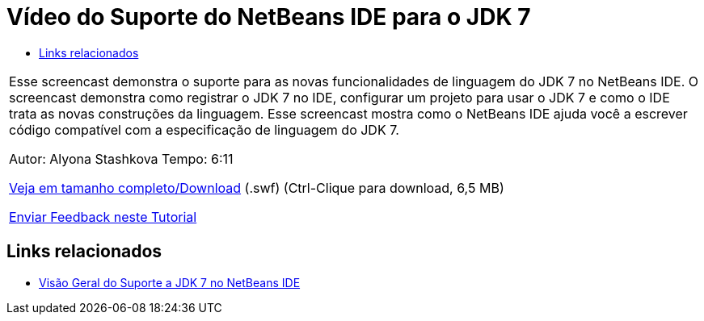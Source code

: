 // 
//     Licensed to the Apache Software Foundation (ASF) under one
//     or more contributor license agreements.  See the NOTICE file
//     distributed with this work for additional information
//     regarding copyright ownership.  The ASF licenses this file
//     to you under the Apache License, Version 2.0 (the
//     "License"); you may not use this file except in compliance
//     with the License.  You may obtain a copy of the License at
// 
//       http://www.apache.org/licenses/LICENSE-2.0
// 
//     Unless required by applicable law or agreed to in writing,
//     software distributed under the License is distributed on an
//     "AS IS" BASIS, WITHOUT WARRANTIES OR CONDITIONS OF ANY
//     KIND, either express or implied.  See the License for the
//     specific language governing permissions and limitations
//     under the License.
//

= Vídeo do Suporte do NetBeans IDE para o JDK 7
:jbake-type: tutorial
:jbake-tags: tutorials 
:jbake-status: published
:syntax: true
:toc: left
:toc-title:
:description: Vídeo do Suporte do NetBeans IDE para o JDK 7 - Apache NetBeans
:keywords: Apache NetBeans, Tutorials, Vídeo do Suporte do NetBeans IDE para o JDK 7

|===
|Esse screencast demonstra o suporte para as novas funcionalidades de linguagem do JDK 7 no NetBeans IDE. O screencast demonstra como registrar o JDK 7 no IDE, configurar um projeto para usar o JDK 7 e como o IDE trata as novas construções da linguagem. Esse screencast mostra como o NetBeans IDE ajuda você a escrever código compatível com a especificação de linguagem do JDK 7.

Autor: Alyona Stashkova 
Tempo: 6:11

link:http://bits.netbeans.org/media/jdk7-nb70.swf[+Veja em tamanho completo/Download+] (.swf) (Ctrl-Clique para download, 6,5 MB)


link:/about/contact_form.html?to=3&subject=Feedback:%20Video%20of%20JDK%207%20Support%20in%20NetBeans%20IDE%207%20.%200[+Enviar Feedback neste Tutorial+]
 
|===


== Links relacionados

* link:javase-jdk7.html[+Visão Geral do Suporte a JDK 7 no NetBeans IDE+]
